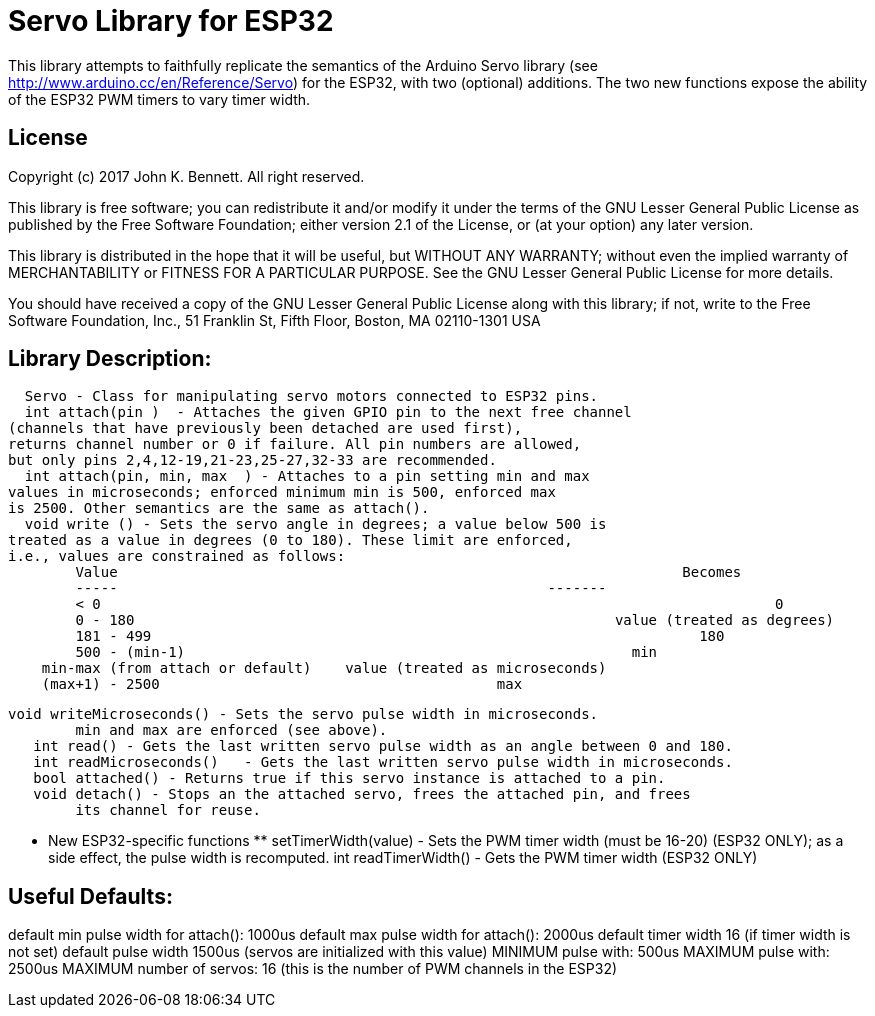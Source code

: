 = Servo Library for ESP32 =

This library attempts to faithfully replicate the semantics of the
Arduino Servo library (see http://www.arduino.cc/en/Reference/Servo)
for the ESP32, with two (optional) additions. The two new functions
expose the ability of the ESP32 PWM timers to vary timer width.

== License ==

Copyright (c) 2017 John K. Bennett.  All right reserved.

This library is free software; you can redistribute it and/or
modify it under the terms of the GNU Lesser General Public
License as published by the Free Software Foundation; either
version 2.1 of the License, or (at your option) any later version.

This library is distributed in the hope that it will be useful,
but WITHOUT ANY WARRANTY; without even the implied warranty of
MERCHANTABILITY or FITNESS FOR A PARTICULAR PURPOSE. See the GNU
Lesser General Public License for more details.

You should have received a copy of the GNU Lesser General Public
License along with this library; if not, write to the Free Software
Foundation, Inc., 51 Franklin St, Fifth Floor, Boston, MA 02110-1301 USA

Library Description:
--------------------
    Servo - Class for manipulating servo motors connected to ESP32 pins.
    int attach(pin )  - Attaches the given GPIO pin to the next free channel
		(channels that have previously been detached are used first), 
		returns channel number or 0 if failure. All pin numbers are allowed,
		but only pins 2,4,12-19,21-23,25-27,32-33 are recommended.
    int attach(pin, min, max  ) - Attaches to a pin setting min and max 
		values in microseconds; enforced minimum min is 500, enforced max
		is 2500. Other semantics are the same as attach().
    void write () - Sets the servo angle in degrees; a value below 500 is
		treated as a value in degrees (0 to 180). These limit are enforced,
		i.e., values are constrained as follows:
			Value									Becomes
			-----                   				-------
			< 0					   	   				   0
			0 - 180					 			value (treated as degrees)
			181 - 499			   		  			  180
			500 - (min-1)				   			  min
		    min-max (from attach or default)	value (treated as microseconds)
		    (max+1) - 2500			                  max
    
	void writeMicroseconds() - Sets the servo pulse width in microseconds.
		min and max are enforced (see above). 
    int read() - Gets the last written servo pulse width as an angle between 0 and 180. 
    int readMicroseconds()   - Gets the last written servo pulse width in microseconds.
    bool attached() - Returns true if this servo instance is attached to a pin. 
    void detach() - Stops an the attached servo, frees the attached pin, and frees
		its channel for reuse. 
	
	*** New ESP32-specific functions **
	setTimerWidth(value) - Sets the PWM timer width (must be 16-20) (ESP32 ONLY);
		as a side effect, the pulse width is recomputed.
	int readTimerWidth() - Gets the PWM timer width (ESP32 ONLY) 
 
Useful Defaults:
----------------
default min pulse width for attach(): 1000us
default max pulse width for attach(): 2000us
default timer width 16 (if timer width is not set)
default pulse width 1500us (servos are initialized with this value)
MINIMUM pulse with: 500us
MAXIMUM pulse with: 2500us
MAXIMUM number of servos: 16 (this is the number of PWM channels in the ESP32)  
